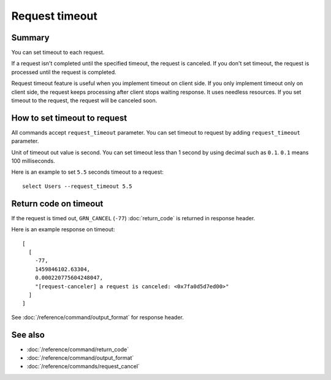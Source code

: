 .. -*- rst -*-

.. highlightlang:: none

Request timeout
===============

Summary
-------

.. versionadded:: 6.0.2

You can set timeout to each request.

If a request isn't completed until the specified timeout, the request
is canceled. If you don't set timeout, the request is processed until
the request is completed.

Request timeout feature is useful when you implement timeout on client
side. If you only implement timeout only on client side, the request
keeps processing after client stops waiting response. It uses needless
resources. If you set timeout to the request, the request will be
canceled soon.

How to set timeout to request
-----------------------------

All commands accept ``request_timeout`` parameter. You can set timeout
to request by adding ``request_timeout`` parameter.

Unit of timeout out value is second. You can set timeout less than 1
second by using decimal such as ``0.1``. ``0.1`` means 100
milliseconds.

Here is an example to set ``5.5`` seconds timeout to a request::

  select Users --request_timeout 5.5

Return code on timeout
----------------------

If the request is timed out, ``GRN_CANCEL`` (``-77``)
:doc:`return_code` is returned in response header.

Here is an example response on timeout::

  [
    [
      -77,
      1459846102.63304,
      0.000220775604248047,
      "[request-canceler] a request is canceled: <0x7fa0d5d7ed00>"
    ]
  ]

See :doc:`/reference/command/output_format` for response header.

See also
--------

* :doc:`/reference/command/return_code`
* :doc:`/reference/command/output_format`
* :doc:`/reference/commands/request_cancel`
